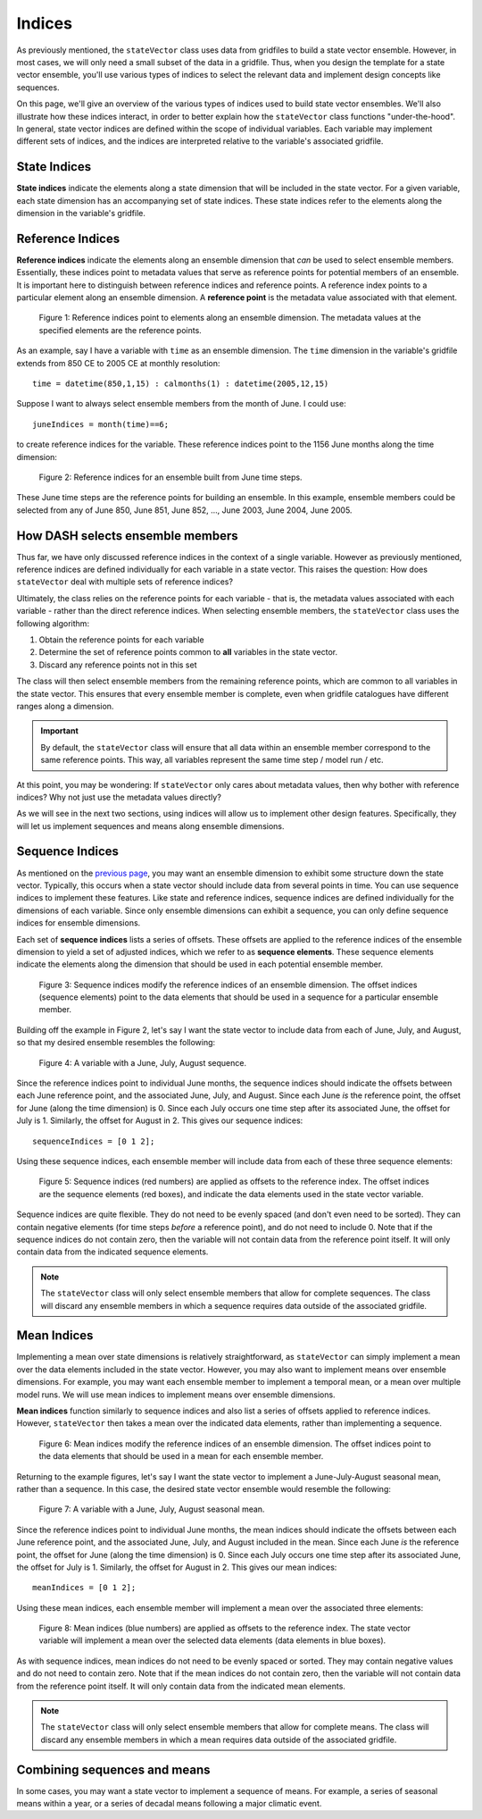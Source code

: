 Indices
=======
As previously mentioned, the ``stateVector`` class uses data from gridfiles to build a state vector ensemble. However, in most cases, we will only need a small subset of the data in a gridfile. Thus, when you design the template for a state vector ensemble, you'll use various types of indices to select the relevant data and implement design concepts like sequences.

On this page, we'll give an overview of the various types of indices used to build state vector ensembles. We'll also illustrate how these indices interact, in order to better explain how the ``stateVector`` class functions "under-the-hood". In general, state vector indices are defined within the scope of individual variables. Each variable may implement different sets of indices, and the indices are interpreted relative to the variable's associated gridfile.


State Indices
-------------
**State indices** indicate the elements along a state dimension that will be included in the state vector. For a given variable, each state dimension has an accompanying set of state indices. These state indices refer to the elements along the dimension in the variable's gridfile.


Reference Indices
-----------------
**Reference indices** indicate the elements along an ensemble dimension that *can* be used to select ensemble members. Essentially, these indices point to metadata values that serve as reference points for potential members of an ensemble. It is important here to distinguish between reference indices and reference points. A reference index points to a particular element along an ensemble dimension. A **reference point** is the metadata value associated with that element.

.. figure:: ../images/abstract-reference-indices.svg
    :alt: A series of dots proceeds from left to right. The dots are labeled as elements along an ensemble dimension. A series of arrows, labeled as "Reference indices" point to three random dots along the line.

    Figure 1: Reference indices point to elements along an ensemble dimension. The metadata values at the specified elements are the reference points.

As an example, say I have a variable with ``time`` as an ensemble dimension. The ``time`` dimension in the variable's gridfile extends from 850 CE to 2005 CE at monthly resolution::

    time = datetime(850,1,15) : calmonths(1) : datetime(2005,12,15)

Suppose I want to always select ensemble members from the month of June. I could use::

    juneIndices = month(time)==6;

to create reference indices for the variable. These reference indices point to the 1156 June months along the time dimension:

.. figure:: ../images/example-reference-indices.svg
    :alt: The individual months of the year are displayed for the years from 850 to 2005. A set of arrows, labeled as "Reference indices" point to each June month. So June 850, June 851, June 852, etc.

    Figure 2: Reference indices for an ensemble built from June time steps.

These June time steps are the reference points for building an ensemble. In this example, ensemble members could be selected from any of June 850, June 851, June 852, ..., June 2003, June 2004, June 2005.


How DASH selects ensemble members
---------------------------------
Thus far, we have only discussed reference indices in the context of a single variable. However as previously mentioned, reference indices are defined individually for each variable in a state vector. This raises the question: How does ``stateVector`` deal with multiple sets of reference indices?

Ultimately, the class relies on the reference points for each variable - that is, the metadata values associated with each variable - rather than the direct reference indices. When selecting ensemble members, the ``stateVector`` class uses the following algorithm:

1. Obtain the reference points for each variable
2. Determine the set of reference points common to **all** variables in the state vector.
3. Discard any reference points not in this set

The class will then select ensemble members from the remaining reference points, which are common to all variables in the state vector. This ensures that every ensemble member is complete, even when gridfile catalogues have different ranges along a dimension.

.. important::
    By default, the ``stateVector`` class will ensure that all data within an ensemble member correspond to the same reference points. This way, all variables represent the same time step / model run / etc.

At this point, you may be wondering: If ``stateVector`` only cares about metadata values, then why bother with reference indices? Why not just use the metadata values directly?

As we will see in the next two sections, using indices will allow us to implement other design features. Specifically, they will let us implement sequences and means along ensemble dimensions.


Sequence Indices
----------------
As mentioned on the `previous page <concepts#sequences>`_, you may want an ensemble dimension to exhibit some structure down the state vector. Typically, this occurs when a state vector should include data from several points in time. You can use sequence indices to implement these features. Like state and reference indices, sequence indices are defined individually for the dimensions of each variable. Since only ensemble dimensions can exhibit a sequence, you can only define sequence indices for ensemble dimensions.

Each set of **sequence indices** lists a series of offsets. These offsets are applied to the reference indices of the ensemble dimension to yield a set of adjusted indices, which we refer to as **sequence elements**. These sequence elements indicate the elements along the dimension that should be used in each potential ensemble member.

.. figure:: ../images/abstract-sequence-indices.svg
    :alt: A series of dots proceed from left to right. The dots are labeled as elements of an ensemble dimension. A series of black arrows, labeled as "Reference indices", point toward several elements along the dimension. A series of red arrows points from the end of each black arrow. These red arrows are labeled as "sequence indices" and they point to the elements several points after the black arrows. The elements indicated by the red arrows have red boxes around them. The same red arrows are applied to each black arrow.

    Figure 3: Sequence indices modify the reference indices of an ensemble dimension. The offset indices (sequence elements) point to the data elements that should be used in a sequence for a particular ensemble member.

Building off the example in Figure 2, let's say I want the state vector to include data from each of June, July, and August, so that my desired ensemble resembles the following:

.. figure:: ../images/jja-sequence.svg
    :alt: A matrix representing an ensemble is divided into 3 rows and 5 columns. Each row and column is labeled with time metadata. The rows are labeled as June, July, and August. The columns are labeled with 5 random years from the Common Era.

    Figure 4: A variable with a June, July, August sequence.

Since the reference indices point to individual June months, the sequence indices should indicate the offsets between each June reference point, and the associated June, July, and August. Since each June *is* the reference point, the offset for June (along the time dimension) is 0. Since each July occurs one time step after its associated June, the offset for July is 1. Similarly, the offset for August in 2. This gives our sequence indices::

    sequenceIndices = [0 1 2];

Using these sequence indices, each ensemble member will include data from each of these three sequence elements:

.. figure:: ../images/example-sequence-indices.svg
    :alt: The top of the figure is labeled as year X. The figure displays 12 months of the year. A black arrow labeled as "Reference index" points to June. A red +0 leads to a red box around June. A red +1 leads to a red box around July. A red +2 leads to a red box around August. The three red boxes are labeled as sequence elements.

    Figure 5: Sequence indices (red numbers) are applied as offsets to the reference index. The offset indices are the sequence elements (red boxes), and indicate the data elements used in the state vector variable.

Sequence indices are quite flexible. They do not need to be evenly spaced (and don't even need to be sorted). They can contain negative elements (for time steps *before* a reference point), and do not need to include 0. Note that if the sequence indices do not contain zero, then the variable will not contain data from the reference point itself. It will only contain data from the indicated sequence elements.

.. note::
    The ``stateVector`` class will only select ensemble members that allow for complete sequences. The class will discard any ensemble members in which a sequence requires data outside of the associated gridfile.


Mean Indices
------------
Implementing a mean over state dimensions is relatively straightforward, as ``stateVector`` can simply implement a mean over the data elements included in the state vector. However, you may also want to implement means over ensemble dimensions. For example, you may want each ensemble member to implement a temporal mean, or a mean over multiple model runs. We will use mean indices to implement means over ensemble dimensions.

**Mean indices** function similarly to sequence indices and also list a series of offsets applied to reference indices. However, ``stateVector`` then takes a mean over the indicated data elements, rather than implementing a sequence.

.. figure:: ../images/abstract-mean-indices.svg
    :alt: A series of black dots proceeds from left to right. The dots are labeled as the elements of an ensemble dimension. Black arrows, labeled as "Reference indices", point to a few elements along the dimension. A blue arrow proceeds from the end of each black arrow. These blue arrows, labeled as "mean indices", point to several data elements after each black arrow. There is a blue box around each set of data elements. The same blue arrow is applied to each black arrow.

    Figure 6: Mean indices modify the reference indices of an ensemble dimension. The offset indices point to the data elements that should be used in a mean for each ensemble member.

Returning to the example figures, let's say I want the state vector to implement a June-July-August seasonal mean, rather than a sequence. In this case, the desired state vector ensemble would resemble the following:

.. figure:: ../images/jja-mean.svg
    :alt: A matrix representing an ensemble is divided into 5 columns. Each column is labeled with time metadata. The metadata for each column indicates a June-July-August seasonal mean from a random year in the Common Era.

    Figure 7: A variable with a June, July, August seasonal mean.

Since the reference indices point to individual June months, the mean indices should indicate the offsets between each June reference point, and the associated June, July, and August included in the mean. Since each June *is* the reference point, the offset for June (along the time dimension) is 0. Since each July occurs one time step after its associated June, the offset for July is 1. Similarly, the offset for August in 2. This gives our mean indices::

        meanIndices = [0 1 2];

Using these mean indices, each ensemble member will implement a mean over the associated three elements:

.. figure:: ../images/example-mean-indices.svg
    :alt: The top of the figure is labeled as year X. The figure displays 12 months of the year. A black arrow labeled as "Reference index" points to June. A blue +0 leads to a blue box around June. A blue +1 leads to a blue box around July. A blue +2 leads to a red box around August. The three blue numbers are labeled as mean indices.

    Figure 8: Mean indices (blue numbers) are applied as offsets to the reference index. The state vector variable will implement a mean over the selected data elements (data elements in blue boxes).

As with sequence indices, mean indices do not need to be evenly spaced or sorted. They may contain negative values and do not need to contain zero. Note that if the mean indices do not contain zero, then the variable will not contain data from the reference point itself. It will only contain data from the indicated mean elements.

.. note::
    The ``stateVector`` class will only select ensemble members that allow for complete means. The class will discard any ensemble members in which a mean requires data outside of the associated gridfile.


Combining sequences and means
-----------------------------
In some cases, you may want a state vector to implement a sequence of means. For example, a series of seasonal means within a year, or a series of decadal means following a major climatic event.
